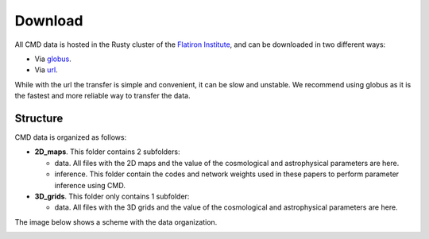 Download
========

All CMD data is hosted in the Rusty cluster of the `Flatiron Institute <https://www.simonsfoundation.org/flatiron>`_, and can be downloaded in two different ways:

- Via `globus <https://app.globus.org/file-manager?origin_id=2be3b3c6-d752-11eb-8131-bbca43030bb4&origin_path=%2F>`_.
- Via `url <https://users.flatironinstitute.org/~fvillaescusa/priv/v0lBajuAlt1am6RxCiK0u0Whe9J20/CMC>`_.

While with the url the transfer is simple and convenient, it can be slow and unstable. We recommend using globus as it is the fastest and more reliable way to transfer the data.

Structure
---------

CMD data is organized as follows:

- **2D\_maps**. This folder contains 2 subfolders:
  
  - data. All files with the 2D maps and the value of the cosmological and astrophysical parameters are here.

  - inference. This folder contain the codes and network weights used in these papers to perform parameter inference using CMD.

    
- **3D\_grids**. This folder only contains 1 subfolder:

  - data. All files with the 3D grids and the value of the cosmological and astrophysical parameters are here.

The image below shows a scheme with the data organization.
    
.. image:: Diagram.png
   :width: 600
   :align: center
